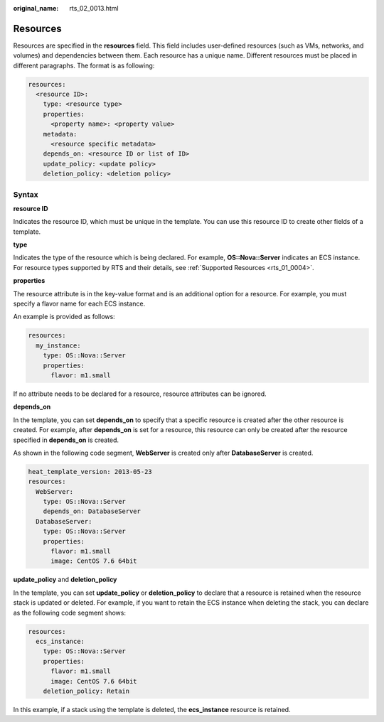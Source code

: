 :original_name: rts_02_0013.html

.. _rts_02_0013:

Resources
=========

Resources are specified in the **resources** field. This field includes user-defined resources (such as VMs, networks, and volumes) and dependencies between them. Each resource has a unique name. Different resources must be placed in different paragraphs. The format is as following:

.. code-block::

   resources:
     <resource ID>:
       type: <resource type>
       properties:
         <property name>: <property value>
       metadata:
         <resource specific metadata>
       depends_on: <resource ID or list of ID>
       update_policy: <update policy>
       deletion_policy: <deletion policy>

Syntax
------

**resource ID**

Indicates the resource ID, which must be unique in the template. You can use this resource ID to create other fields of a template.

**type**

Indicates the type of the resource which is being declared. For example, **OS::Nova::Server** indicates an ECS instance. For resource types supported by RTS and their details, see :ref:`Supported Resources <rts_01_0004>`.

**properties**

The resource attribute is in the key-value format and is an additional option for a resource. For example, you must specify a flavor name for each ECS instance.

An example is provided as follows:

.. code-block::

   resources:
     my_instance:
       type: OS::Nova::Server
       properties:
         flavor: m1.small

If no attribute needs to be declared for a resource, resource attributes can be ignored.

**depends_on**

In the template, you can set **depends_on** to specify that a specific resource is created after the other resource is created. For example, after **depends_on** is set for a resource, this resource can only be created after the resource specified in **depends_on** is created.

As shown in the following code segment, **WebServer** is created only after **DatabaseServer** is created.

.. code-block::

   heat_template_version: 2013-05-23
   resources:
     WebServer:
       type: OS::Nova::Server
       depends_on: DatabaseServer
     DatabaseServer:
       type: OS::Nova::Server
       properties:
         flavor: m1.small
         image: CentOS 7.6 64bit

**update_policy** and **deletion_policy**

In the template, you can set **update_policy** or **deletion_policy** to declare that a resource is retained when the resource stack is updated or deleted. For example, if you want to retain the ECS instance when deleting the stack, you can declare as the following code segment shows:

.. code-block::

   resources:
     ecs_instance:
       type: OS::Nova::Server
       properties:
         flavor: m1.small
         image: CentOS 7.6 64bit
       deletion_policy: Retain

In this example, if a stack using the template is deleted, the **ecs_instance** resource is retained.
